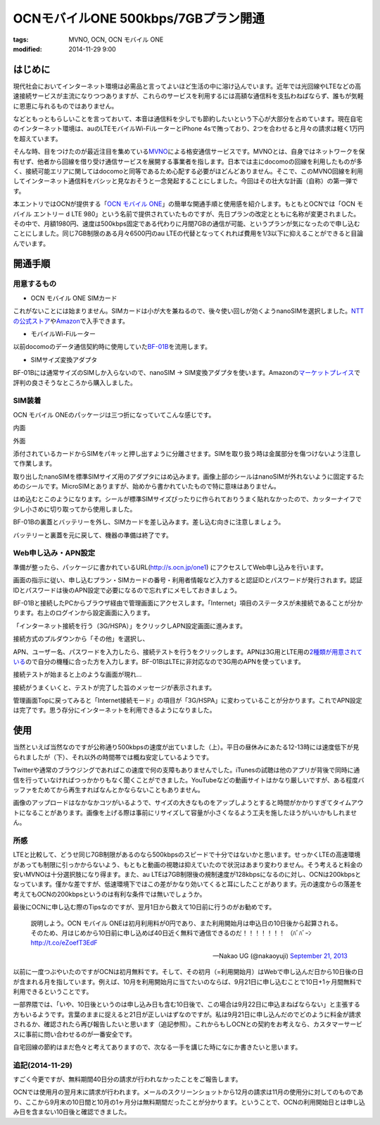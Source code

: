 OCNモバイルONE 500kbps/7GBプラン開通
####################################
:tags: MVNO, OCN, OCN モバイル ONE
:modified: 2014-11-29 9:00

はじめに
~~~~~~~~

現代社会においてインターネット環境は必需品と言ってよいほど生活の中に溶け込んでいます。近年では光回線やLTEなどの高速接続サービスが主流になりつつありますが、これらのサービスを利用するには高額な通信料を支払わねばならず、誰もが気軽に恩恵に与れるものではありません。

などともっともらしいことを言っておいて、本音は通信料を少しでも節約したいという下心が大部分を占めています。現在自宅のインターネット環境は、auのLTEモバイルWi-FiルーターとiPhone
4sで賄っており、2つを合わせると月々の請求は軽く1万円を超えています。

そんな時、目をつけたのが最近注目を集めている\ `MVNO <http://ja.wikipedia.org/wiki/%E4%BB%AE%E6%83%B3%E7%A7%BB%E5%8B%95%E4%BD%93%E9%80%9A%E4%BF%A1%E4%BA%8B%E6%A5%AD%E8%80%85>`__\ による格安通信サービスです。MVNOとは、自身ではネットワークを保有せず、他者から回線を借り受け通信サービスを展開する事業者を指します。日本では主にdocomoの回線を利用したものが多く、接続可能エリアに関してはdocomoと同等であるため心配する必要がほどんどありません。そこで、このMVNO回線を利用してインターネット通信料をバシッと見なおそうと一念発起することにしました。今回はその壮大な計画（自称）の第一弾です。

本エントリではOCNが提供する「\ `OCN モバイル
ONE <http://service.ocn.ne.jp/mobile/one/index.html>`__\ 」の簡単な開通手順と使用感を紹介します。もともとOCNでは「OCN
モバイル エントリー d LTE
980」という名前で提供されていたものですが、先日プランの改定とともに名称が変更されました。その中で、月額1980円、速度は500kbps固定である代わりに月間7GBの通信が可能、というプランが気になったので申し込むことにしました。同じ7GB制限のある月々6500円のau
LTEの代替となってくれれば費用を1/3以下に抑えることができると目論んでいます。

開通手順
~~~~~~~~

用意するもの
^^^^^^^^^^^^

-  OCN モバイル ONE SIMカード

これがないことには始まりません。SIMカードは小が大を兼ねるので、後々使い回しが効くようnanoSIMを選択しました。\ `NTTの公式ストア <http://nttxstore.jp/_II_QZZ0005686>`__\ や\ `Amazon <http://www.amazon.co.jp/gp/product/B00EQ12CPU/>`__\ で入手できます。

-  モバイルWi-Fiルーター

以前docomoのデータ通信契約時に使用していた\ `BF-01B <http://buffalo.jp/product/wireless-lan/ap/mobile/bf-01b/>`__\ を流用します。

-  SIMサイズ変換アダプタ

BF-01Bには通常サイズのSIMしか入らないので、nanoSIM ->
SIM変換アダプタを使います。Amazonの\ `マーケットプレイス <http://www.amazon.co.jp/gp/product/B00A17DPPO/>`__\ で評判の良さそうなところから購入しました。

SIM装着
^^^^^^^

OCN モバイル ONEのパッケージは三つ折になっていてこんな感じです。

|20130924-1.jpg|

内面

|20130924-2.jpg|

外面

|20130924-3.jpg|

|20130924-4.jpg|

添付されているカードからSIMをパキッと押し出すように分離させます。SIMを取り扱う時は金属部分を傷つけないよう注意して作業します。

|20130924-5.jpg|

取り出したnanoSIMを標準SIMサイズ用のアダプタにはめ込みます。画像上部のシールはnanoSIMが外れないように固定するためのシールです。MicroSIMとありますが、始めから書かれていたもので特に意味はありません。

|20130924-6.jpg|

|20130924-7.jpg|

はめ込むとこのようになります。シールが標準SIMサイズぴったりに作られておりうまく貼れなかったので、カッターナイフで少し小さめに切り取ってから使用しました。

|20130924-8.jpg|

BF-01Bの裏蓋とバッテリーを外し、SIMカードを差し込みます。差し込む向きに注意しましょう。

|20130924-9.jpg|

バッテリーと裏蓋を元に戻して、機器の準備は終了です。

Web申し込み・APN設定
^^^^^^^^^^^^^^^^^^^^

準備が整ったら、パッケージに書かれているURL(\ http://s.ocn.jp/one1)
にアクセスしてWeb申し込みを行います。

|20130924-10.jpg|

画面の指示に従い、申し込むプラン・SIMカードの番号・利用者情報など入力すると認証IDとパスワードが発行されます。認証IDとパスワードは後のAPN設定で必要になるので忘れずにメモしておきましょう。

|20130924-11.jpg|

BF-01Bと接続したPCからブラウザ経由で管理画面にアクセスします。「Internet」項目のステータスが未接続であることが分かります。右上のログインから設定画面に入ります。

|20130924-12.jpg|

「インターネット接続を行う（3G/HSPA）」をクリックしAPN設定画面に進みます。

|20130924-13.jpg|

接続方式のプルダウンから「その他」を選択し、

|20130924-14.jpg|

APN、ユーザー名、パスワードを入力したら、接続テストを行うをクリックします。APNは3G用とLTE用の\ `2種類が用意されている <http://tech.support.ntt.com/ocn/mobile/one/index.html>`__\ ので自分の機種に合った方を入力します。BF-01BはLTEに非対応なので3G用のAPNを使っています。

|20130924-15.jpg|

接続テストが始まると上のような画面が現れ…

|20130924-16.jpg|

接続がうまくいくと、テストが完了した旨のメッセージが表示されます。

|20130924-17.jpg|

管理画面Topに戻ってみると「Internet接続モード」の項目が「3G/HSPA」に変わっていることが分かります。これでAPN設定は完了です。思う存分にインターネットを利用できるようになりました。

使用
~~~~

|20130924-18.jpg|

|20130924-19.jpg|

当然といえば当然なのですが公称通り500kbpsの速度が出ていました（上）。平日の昼休みにあたる12-13時には速度低下が見られましたが（下）、それ以外の時間帯では概ね安定しているようです。

Twitterや通常のブラウジングであればこの速度で何の支障もありませんでした。iTunesの試聴は他のアプリが背後で同時に通信を行っていなければつっかかりもなく聞くことができました。YouTubeなどの動画サイトはかなり厳しいですが、ある程度バッファをためてから再生すればなんとかならないこともありません。

画像のアップロードはなかなかコツがいるようで、サイズの大きなものをアップしようとすると時間がかかりすぎてタイムアウトになることがあります。画像を上げる際は事前にリサイズして容量が小さくなるよう工夫を施したほうがいいかもしれません。

所感
^^^^

LTEと比較して、どうせ同じ7GB制限があるのなら500kbpsのスピードで十分ではないかと思います。せっかくLTEの高速環境があっても制限に引っかからないよう、もともと動画の視聴は抑えていたので状況はあまり変わりません。そう考えると料金の安いMVNOは十分選択肢になり得ます。また、au
LTEは7GB制限後の規制速度が128kbpsになるのに対し、OCNは200kbpsとなっています。僅かな差ですが、低速環境下ではこの差がかなり効いてくると耳にしたことがあります。元の速度からの落差を考えてもOCNの200kbpsというのは有利な条件では無いでしょうか。

最後にOCNに申し込む際のTipsなのですが、翌月1日から数えて10日前に行うのがお勧めです。

    説明しよう。OCN モバイル
    ONEは初月利用料が0円であり、また利用開始月は申込日の10日後から起算される。そのため、月はじめから10日前に申し込めば40日近く無料で通信できるのだ！！！！！！！
    （ﾊﾞﾊﾞｰﾝ http://t.co/eZoefT3EdF

    — Nakao UG (@nakaoyuji) `September 21,
    2013 <https://twitter.com/nakaoyuji/statuses/381336478229336065>`__

以前に一度つぶやいたのですがOCNは初月無料です。そして、その初月（=利用開始月）はWebで申し込んだ日から10日後の日が含まれる月を指しています。例えば、10月を利用開始月に当てたいのならば、9月21日に申し込むことで10日+1ヶ月間無料で利用できるということです。

一部界隈では、「いや、10日後というのは申し込み日も含む10日後で、この場合は9月22日に申込まねばならない」と主張する方もいるようです。言葉のままに捉えると21日が正しいはずなのですが。私は9月21日に申し込んだのでどのように料金が請求されるか、確認されたら再び報告したいと思います（追記参照）。これからもしOCNとの契約をお考えなら、カスタマーサービスに事前に問い合わせるのが一番安全です。

自宅回線の節約はまだ色々と考えてありますので、次なる一手を講じた時になにか書きたいと思います。

追記(2014-11-29)
^^^^^^^^^^^^^^^^

すごく今更ですが、無料期間40日分の請求が行われなかったことをご報告します。

|20141129-1.jpg|

|20141129-2.jpg|

OCNでは使用月の翌月末に請求が行われます。メールのスクリーンショットから12月の請求は11月の使用分に対してのものであり、ここから9月末の10日間と10月の1ヶ月分は無料期間だったことが分かります。ということで、OCNの利用開始日とは申し込み日を含まない10日後と確認できました。

.. |20130924-1.jpg| image:: /images/2013/09/20130924-1.jpg
.. |20130924-2.jpg| image:: /images/2013/09/20130924-2.jpg
.. |20130924-3.jpg| image:: /images/2013/09/20130924-3.jpg
.. |20130924-4.jpg| image:: /images/2013/09/20130924-4.jpg
.. |20130924-5.jpg| image:: /images/2013/09/20130924-5.jpg
.. |20130924-6.jpg| image:: /images/2013/09/20130924-6.jpg
.. |20130924-7.jpg| image:: /images/2013/09/20130924-7.jpg
.. |20130924-8.jpg| image:: /images/2013/09/20130924-8.jpg
.. |20130924-9.jpg| image:: /images/2013/09/20130924-9.jpg
.. |20130924-10.jpg| image:: /images/2013/09/20130924-10.jpg
.. |20130924-11.jpg| image:: /images/2013/09/20130924-11.jpg
.. |20130924-12.jpg| image:: /images/2013/09/20130924-12.jpg
.. |20130924-13.jpg| image:: /images/2013/09/20130924-13.jpg
.. |20130924-14.jpg| image:: /images/2013/09/20130924-14.jpg
.. |20130924-15.jpg| image:: /images/2013/09/20130924-15.jpg
.. |20130924-16.jpg| image:: /images/2013/09/20130924-16.jpg
.. |20130924-17.jpg| image:: /images/2013/09/20130924-17.jpg
.. |20130924-18.jpg| image:: /images/2013/09/20130924-18.jpg
.. |20130924-19.jpg| image:: /images/2013/09/20130924-19.jpg
.. |20141129-1.jpg| image:: /images/2014/11/20141129-1.jpg
.. |20141129-2.jpg| image:: /images/2014/11/20141129-2.jpg
